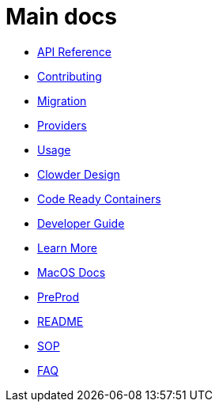 = Main docs

- xref:api_reference.adoc[API Reference]
- xref:contributing.adoc[Contributing]
- xref:migration:index.adoc[Migration]
- xref:providers:index.adoc[Providers]
- xref:usage:index.adoc[Usage]
- xref:clowder-design.adoc[Clowder Design]
- xref:crc-guide.adoc[Code Ready Containers]
- xref:developer-guide.adoc[Developer Guide]
- xref:learn-more.adoc[Learn More]
- xref:macos.adoc[MacOS Docs]
- xref:preprod.adoc[PreProd]
- xref:README.adoc[README]
- xref:sop.doc[SOP]
- xref:faq.doc[FAQ]
